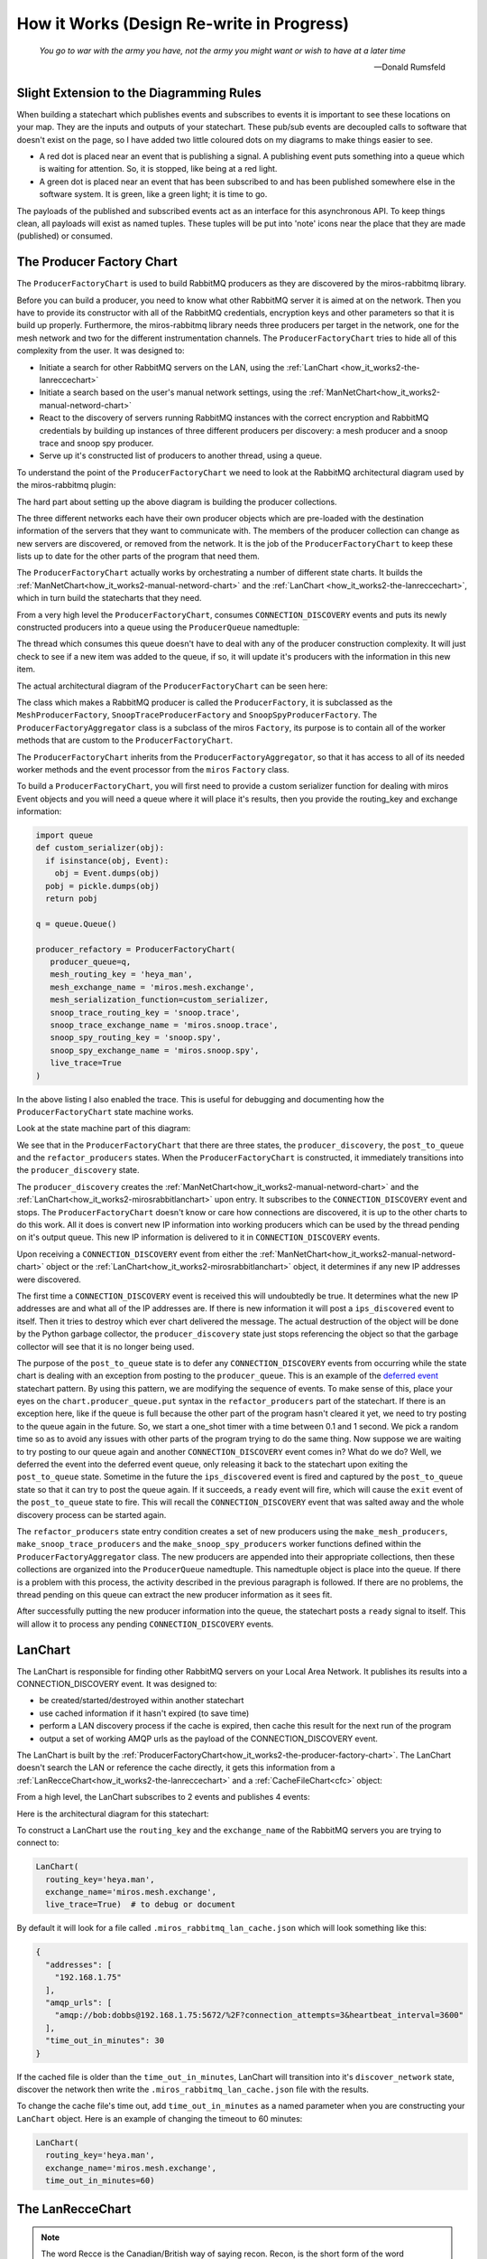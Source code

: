 How it Works (Design Re-write in Progress)
==========================================

.. _how_it_works2-the-cache-file-chart:

.. epigraph::

  *You go to war with the army you have, not the army you might want or wish to
  have at a later time*

  -- Donald Rumsfeld

.. _how_it_works2-slight-extension-to-the-diagramming-rules:

Slight Extension to the Diagramming Rules
-----------------------------------------
When building a statechart which publishes events and subscribes to events it is
important to see these locations on your map.  They are the inputs and outputs
of your statechart.  These pub/sub events are decoupled calls to software that
doesn't exist on the page, so I have added two little coloured dots on my
diagrams to make things easier to see.

* A red dot is placed near an event that is publishing a signal.  A publishing
  event puts something into a queue which is waiting for attention.  So, it is
  stopped, like being at a red light.
  
* A green dot is placed near an event that has been subscribed to and has been
  published somewhere else in the software system.  It is green, like a green
  light; it is time to go.

The payloads of the published and subscribed events act as an interface for this
asynchronous API.  To keep things clean, all payloads will exist as named
tuples.  These tuples will be put into 'note' icons near the place that they are
made (published) or consumed.

.. _how_it_works2-the-producer-factory-chart:

The Producer Factory Chart
--------------------------
The ``ProducerFactoryChart`` is used to build RabbitMQ producers as they are
discovered by the miros-rabbitmq library.

Before you can build a producer, you need to know what other RabbitMQ server it
is aimed at on the network.  Then you have to provide its constructor with all
of the RabbitMQ credentials, encryption keys and other parameters so that it is
build up properly.  Furthermore, the miros-rabbitmq library needs three
producers per target in the network, one for the mesh network and two for the
different instrumentation channels.  The ``ProducerFactoryChart`` tries to hide
all of this complexity from the user.  It was designed to:

* Initiate a search for other RabbitMQ servers on the LAN, using the :ref:`LanChart <how_it_works2-the-lanreccechart>`
* Initiate a search based on the user's manual network settings, using the :ref:`ManNetChart<how_it_works2-manual-netword-chart>`
* React to the discovery of servers running RabbitMQ instances with the correct
  encryption and RabbitMQ credentials by building up instances of three
  different producers per discovery: a mesh producer and a snoop trace and snoop
  spy producer.
* Serve up it's constructed list of producers to another thread, using a queue.

To understand the point of the ``ProducerFactoryChart`` we need to look at the
RabbitMQ architectural diagram used by the miros-rabbitmq plugin:

.. image:: _static/miros_rabbitmq_network_0.svg
    :target: _static/miros_rabbitmq_network_0.pdf
    :align: center

The hard part about setting up the above diagram is building the producer
collections.

The three different networks each have their own producer objects which are
pre-loaded with the destination information of the servers that they want to
communicate with.  The members of the producer collection can change as new
servers are discovered, or removed from the network.  It is the job of the
``ProducerFactoryChart`` to keep these lists up to date for the other parts of
the program that need them.

The ``ProducerFactoryChart`` actually works by orchestrating a number of
different state charts.  It builds the
:ref:`ManNetChart<how_it_works2-manual-netword-chart>` and the :ref:`LanChart
<how_it_works2-the-lanreccechart>`, which in turn build the statecharts that
they need.

.. image:: _static/small_context_producer_factory.svg
    :target: _static/small_context_producer_factory.pdf
    :align: center

From a very high level the ``ProducerFactoryChart``, consumes
``CONNECTION_DISCOVERY`` events and puts its newly constructed producers into a
queue using the ``ProducerQueue`` namedtuple:

.. image:: _static/medium_context_producer_factory.svg
    :target: _static/medium_context_producer_factory.pdf
    :align: center

The thread which consumes this queue doesn't have to deal with any of the
producer construction complexity.  It will just check to see if a new item was
added to the queue, if so, it will update it's producers with the information in
this new item.

The actual architectural diagram of the ``ProducerFactoryChart`` can be seen
here:

.. image:: _static/miros_rabbitmq_producer_discovery.svg
    :target: _static/miros_rabbitmq_producer_discovery.pdf
    :align: center

The class which makes a RabbitMQ producer is called the ``ProducerFactory``, it is
subclassed as the ``MeshProducerFactory``, ``SnoopTraceProducerFactory`` and
``SnoopSpyProducerFactory``.  The ``ProducerFactoryAggregator`` class is a
subclass of the miros ``Factory``, its purpose is to contain all of the worker
methods that are custom to the ``ProducerFactoryChart``.

The ``ProducerFactoryChart`` inherits from the ``ProducerFactoryAggregator``, so
that it has access to all of its needed worker methods and the event processor
from the ``miros`` ``Factory`` class.

To build a ``ProducerFactoryChart``, you will first need to provide a custom
serializer function for dealing with miros Event objects and you will need a
queue where it will place it's results, then you provide the routing_key and
exchange information:

.. code-block:: python

  import queue
  def custom_serializer(obj):
    if isinstance(obj, Event):
      obj = Event.dumps(obj)
    pobj = pickle.dumps(obj)
    return pobj

  q = queue.Queue()

  producer_refactory = ProducerFactoryChart(
     producer_queue=q,
     mesh_routing_key = 'heya_man',
     mesh_exchange_name = 'miros.mesh.exchange',
     mesh_serialization_function=custom_serializer,
     snoop_trace_routing_key = 'snoop.trace',
     snoop_trace_exchange_name = 'miros.snoop.trace',
     snoop_spy_routing_key = 'snoop.spy',
     snoop_spy_exchange_name = 'miros.snoop.spy',
     live_trace=True
  )

In the above listing I also enabled the trace.  This is useful for debugging and
documenting how the ``ProducerFactoryChart`` state machine works.

Look at the state machine part of this diagram:

.. image:: _static/miros_rabbitmq_producer_discovery.svg
    :target: _static/miros_rabbitmq_producer_discovery.pdf
    :align: center

We see that in the ``ProducerFactoryChart`` that there are three states, the
``producer_discovery``, the ``post_to_queue`` and the ``refactor_producers``
states.  When the ``ProducerFactoryChart`` is constructed, it immediately
transitions into the ``producer_discovery`` state.

The ``producer_discovery`` creates the
:ref:`ManNetChart<how_it_works2-manual-netword-chart>` and the
:ref:`LanChart<how_it_works2-mirosrabbitlanchart>` upon entry.  It subscribes to
the ``CONNECTION_DISCOVERY`` event and stops.  The ``ProducerFactoryChart``
doesn't know or care how connections are discovered, it is up to the other
charts to do this work.  All it does is convert new IP information into working
producers which can be used by the thread pending on it's output queue.  This
new IP information is delivered to it in ``CONNECTION_DISCOVERY`` events.

Upon receiving a ``CONNECTION_DISCOVERY`` event from either the
:ref:`ManNetChart<how_it_works2-manual-netword-chart>` object or the
:ref:`LanChart<how_it_works2-mirosrabbitlanchart>` object, it determines if any
new IP addresses were discovered.

The first time a ``CONNECTION_DISCOVERY`` event is received this will
undoubtedly be true.  It determines what the new IP addresses are and what all
of the IP addresses are.  If there is new information it will post a
``ips_discovered`` event to itself.  Then it tries to destroy which ever chart
delivered the message.  The actual destruction of the object will be done by the
Python garbage collector, the ``producer_discovery`` state just stops
referencing the object so that the garbage collector will see that it is no
longer being used.

The purpose of the ``post_to_queue`` state is to defer any
``CONNECTION_DISCOVERY`` events from occurring while the state chart is dealing
with an exception from posting to the ``producer_queue``.  This is an example of
the `deferred event
<https://aleph2c.github.io/miros/patterns.html#patterns-deferred-event>`_
statechart pattern.  By using this pattern, we are modifying the sequence of
events.  To make sense of this, place your eyes on the
``chart.producer_queue.put`` syntax in the ``refactor_producers`` part of the
statechart.  If there is an exception here, like if the queue is full because
the other part of the program hasn't cleared it yet, we need to try posting to
the queue again in the future.  So, we start a one_shot timer with a time
between 0.1 and 1 second.  We pick a random time so as to avoid any issues with
other parts of the program trying to do the same thing.  Now suppose we are
waiting to try posting to our queue again and another ``CONNECTION_DISCOVERY``
event comes in?  What do we do?  Well, we deferred the event into the deferred
event queue, only releasing it back to the statechart upon exiting the
``post_to_queue`` state.  Sometime in the future
the ``ips_discovered`` event is fired and captured by the ``post_to_queue``
state so that it can try to post the queue again.  If it succeeds, a ``ready``
event will fire, which will cause the ``exit`` event of the ``post_to_queue``
state to fire.  This will recall the ``CONNECTION_DISCOVERY`` event that was
salted away and the whole discovery process can be started again.

The ``refactor_producers`` state entry condition creates a set of new producers
using the ``make_mesh_producers``, ``make_snoop_trace_producers`` and the
``make_snoop_spy_producers`` worker functions defined within the
``ProducerFactoryAggregator`` class.  The new producers are appended into their
appropriate collections, then these collections are organized into the
``ProducerQueue`` namedtuple.  This namedtuple object is place into the queue.
If there is a problem with this process, the activity described in the previous
paragraph is followed.  If there are no problems, the thread pending on this
queue can extract the new producer information as it sees fit.  

After successfully putting the new producer information into the queue, the
statechart posts a ``ready`` signal to itself.  This will allow it to process
any pending ``CONNECTION_DISCOVERY`` events.

.. _how_it_works2-mirosrabbitlanchart:

LanChart
--------
The LanChart is responsible for finding other RabbitMQ servers on your Local
Area Network.  It publishes its results into a CONNECTION_DISCOVERY event.  It was
designed to:

* be created/started/destroyed within another statechart
* use cached information if it hasn't expired (to save time)
* perform a LAN discovery process if the cache is expired, then cache this
  result for the next run of the program
* output a set of working AMQP urls as the payload of the CONNECTION_DISCOVERY
  event.

The LanChart is built by the :ref:`ProducerFactoryChart<how_it_works2-the-producer-factory-chart>`.  The LanChart doesn't search the LAN or reference the cache directly, it gets this information from a :ref:`LanRecceChart<how_it_works2-the-lanreccechart>` and a :ref:`CacheFileChart<cfc>` object:

.. image:: _static/small_context_lan_chart.svg
    :target: _static/small_context_lan_chart.pdf
    :align: center

From a high level, the LanChart subscribes to 2 events and publishes 4 events:

.. image:: _static/medium_context_lan_chart.svg
    :target: _static/medium_context_lan_chart.pdf
    :align: center

Here is the architectural diagram for this statechart:

.. image:: _static/miros_rabbitmq_lan_discovery.svg
    :target: _static/miros_rabbitmq_lan_discovery.pdf
    :align: center

To construct a LanChart use the ``routing_key`` and the
``exchange_name`` of the RabbitMQ servers you are trying to connect to:

.. code-block:: python

  LanChart(
    routing_key='heya.man',
    exchange_name='miros.mesh.exchange',
    live_trace=True)  # to debug or document

By default it will look for a file called ``.miros_rabbitmq_lan_cache.json`` which
will look something like this:

.. code-block:: JSON

  {
    "addresses": [
      "192.168.1.75"
    ],
    "amqp_urls": [
      "amqp://bob:dobbs@192.168.1.75:5672/%2F?connection_attempts=3&heartbeat_interval=3600"
    ],
    "time_out_in_minutes": 30
  }

If the cached file is older than the ``time_out_in_minutes``,
LanChart will transition into it's ``discover_network`` state,
discover the network then write the ``.miros_rabbitmq_lan_cache.json`` file with
the results.

To change the cache file's time out, add ``time_out_in_minutes`` as a named
parameter when you are constructing your ``LanChart`` object.  Here
is an example of changing the timeout to 60 minutes:

.. code-block:: python

  LanChart(
    routing_key='heya.man',
    exchange_name='miros.mesh.exchange',
    time_out_in_minutes=60)

.. _how_it_works2-the-lanreccechart:

The LanRecceChart
-----------------
.. note::

  The word Recce is the Canadian/British way of saying recon.  Recon, is the
  short form of the word reconnaissance.  I didn't know this before I googled
  recon, but being a good Canadian I decided to use ``recce`` to name the
  objects and classes in the part of the design, instead of the word recon (we
  all have to do our parts to resist American cultural hegemony).

  Being new to the word I had to figure out how to say it, recce is pronounced
  like 'wreck-ee'. (I learned this from an American)

The LanRecceChart performs multiple scouting missions of your local area network
for compatible RabbitMQ consumers.  The LanRecceChart was designed to:

* be created/started/destroyed within another statechart
* hide the complexity of the local area networking search details
* build a set of search criterion based on it's LAN discovery process
* rely on the RabbitConsumerScoutChart specialists to perform the individual
  scouting missions for compatible RabbitMQ consumers.
* perform all of it's scouting missions in parallel
* work in Linux and on the Windows Linux Subsystem
* provide it's result in the form of asynchronous events to which other
  statecharts can subscribe.
* be easy to debug/document

The LanRecceChart is build by the
:ref:`LanChart<how_it_works2-mirosrabbitlanchart>` object and it builds many
different :ref:`RabbitConsumerScoutChart<how_it_works2-producescoutchart>`
objects:

.. image:: _static/small_context_lan_recce_chart.svg
    :target: _static/small_context_lan_recce_chart.pdf
    :align: center

From a high level, the LanRecceChart subscribes the ``RECCEN_LAN`` event and
publishes the ``LAN_RECCE_COMPLETE`` event.

.. image:: _static/medium_context_lan_recce_chart.svg
    :target: _static/medium_context_lan_recce_chart.pdf
    :align: center

Here is the design diagram for the LanRecceChart, if it is too small, click on
the picture to download a pdf of the diagram:

.. image:: _static/miros_rabbitmq_recce_chart.svg
    :target: _static/miros_rabbitmq_recce_chart.pdf
    :align: center

The LanRecce class, inherited by the LanRecceChart contains all of the methods
required to search your local area network and your local machine for the IP
addresses needed to begin a search for compatible RabbitMQ consumers.  The three
main methods used by the LanRecceChart during the dynamic portion of it's life
are:

  * ``LanRecce.get_working_ip_address``
  * ``ping_to_fill_arp_table``
  * ``candidiate_ip_addresses``

The rest of the methods help these main methods perform their required tasks.

To build a CacheFileChart with a live_trace:

.. code-block:: python

  lan_recce = LanRecceChart(
      routing_key='heya.man',
      exchange_name='miros.mesh.exchange',
      live_trace=True)

The LanRecceChart does not start itself.  The statechart that wants to start the
network reconnaissance will have to publish a ``RECCE_LAN`` event or use the
``post_fifo`` method on the ``LanRecceChart`` object with the ``RECCE_LAN``
event.  Let's just post to it directly using the ``post_fifo`` method:

.. code-block:: python

  lan_recce.post_fifo(Event(signals.RECCE_LAN))

Now let's look at the trace:

.. code-block:: python

  [2018-05-27 09:56:54.372046] [lan_recce_chart] e->start_at() top->private_search
  [2018-05-27 09:56:54.372522] [lan_recce_chart] e->recce_lan() private_search->fill_arp_table
  [2018-05-27 09:56:58.386858] [lan_recce_chart] e->arp_time_out() fill_arp_table->identify_all_ip_addresses
  [2018-05-27 09:56:58.454212] [lan_recce_chart] e->ip_addresses_found() identify_all_ip_addresses->recce_rabbit_consumers
  [2018-05-27 09:57:00.048376] [lan_recce_chart] e->lan_recce_complete() recce_rabbit_consumers->private_search

Compare this trace with it's statechart:

.. image:: _static/miros_rabbitmq_recce_chart.svg
    :target: _static/miros_rabbitmq_recce_chart.pdf
    :align: center

Compare the statechart within the ``LanRecceChart`` class to the sequence diagram with a description:

.. code-block:: python

  [Statechart: lan_recce_chart]
             top     private_search  fill_arp_table  identify_all_ip_addresses  recce_rabbit_consumers
              +-start_at()->|              |                      |                        |
              |    (1)      |              |                      |                        |
              |             +-recce_lan()->|                      |                        |
              |             |    (2)       |                      |                        |
              |             |              +----arp_time_out()--->|                        |
              |             |              |         (3)          |                        |
              |             |              |                      +--ip_addresses_found()->|
              |             |              |                      |          (4)           |
              |             +<-------------+----------------------+--lan_recce_complete()--|
              |             |              |                      |          (5)           |

1. The ``LanRecceChart`` starts itself in the ``private_search`` state.
   Immediately upon entering the ``private_search`` state the state machine
   subscribes to the ``RECCE_LAN`` and ``AMQP_CONSUMER_CHECK`` events.  The
   ``RECCE_LAN`` event will be used by some outside statechart to begin a search
   of the local network and the ``AMQP_CONSUMER_CHECK`` events will be initiated
   within the ``recce_rabbit_consumers`` state, talked about in step 4.
   
   After subscribing to the public events it uses the ``get_working_ip_address``
   static to get it's working IP address.

2. In response to our posted ``RECCE_LAN`` event the chart posts a private
   ``recce_lan`` event and begins a search of the local area network.  Notice
   that while the state machine is within the ``lan_recce`` state, all
   additional ``RECCE_LAN`` events will be deferred until the state is exited.
   This is an example of the `deferred event pattern <https://aleph2c.github.io/miros/patterns.html#patterns-deferred-event>`_.

   After the event processor enters the ``lan_recce`` state, it's initialization
   signal causes a transition into the ``fill_arp_table``.  Upon entering the
   ``file_arp_table`` the state machine pings the broadcast address of the local
   network to fill the arp table and triggers a one shot event called
   ``ARP_FILL_TIME_OUT`` to fire in ``lan.arp_time_sec``.  This value can be
   passed into the LanRecceChart as an optional parameter, by default it is set
   to 2 seconds.

3. 2 seconds after step 2, the ``ARP_FILL_TIME_OUT`` one shot is fired, causing
   a transition into the ``identify_all_ip_addresses`` state.  Upon entering
   this state the state machine determines what the network addresses are by
   reading the arp table within a call to the ``candidiate_ip_addresses``
   method.  It then posts the ``ip_address_found`` event to itself.

4. At this stage, each of the discovered IP addresses is used to begin a
   scouting mission.  The missions run in parallel using their own
   ``RabbitConsumerScoutChart`` instance.  When a mission is completed, the
   result is published by the ``RabbitConsumerScoutChart`` within the payload of
   the ``AMQP_CONSUMER_CHECK`` event and caught and handled within the
   ``recce_rabbit_consumers`` state.

   When all of the searches have returned their respect ``AMQP_CONSUMER_CHECK``
   the IP addresses that have been confirmed to have a RabbitMQ consumer are put
   into the payload of a ``LAN_RECCE_COMPLETE`` event and published to the task
   fabric so that any statechart subscribing to this event will receive the
   results of the reconnaissance of the local network.

.. _how_it_works2-producescoutchart:

The Rabbit Consumer Scout Chart
-------------------------------
The RabbitConsumerScoutChart searches an IP address to see if there is a
compatible RabbitMQ consumer running on it.  The RabbitConsumerScoutChart was
designed to:

* be created/started/destroyed within another statechart
* run in parallel with other instances of itself (to speed up searches of large LANs)
* ensure that the RabbitMQ credentials were not in the code base
* ensure that the encryption secrets where not in the code base
* hide the complexity of the pika producer's creation process
* provide the capability to be run many times with different search criterion
* provide it's answers in the form of asynchronous events to which other
  statecharts can subscribe.
* be easy to debug/document

The RabbitConsumerScoutChart is built by
:ref:`ManNetChart<how_it_works2-manual-netword-chart>` and the
:ref:`LanRecceChart<how_it_works2-the-lanreccechart>` objects:

.. image:: _static/small_context_rabbit_consumer_scout_chart.svg
    :target: _static/small_context_rabbit_consumer_scout_chart.pdf
    :align: center

From a high level, the RabbitConsumerScoutChart sends a message after it has
been constructed with the required RabbitMQ credentials.  It's search can also
be refactored with the REFACTOR_SEARCH event:

.. image:: _static/medium_context_rabbit_consumer_scout_chart.svg
    :target: _static/medium_context_rabbit_consumer_scout_chart.pdf
    :align: center

To perform a scouting mission for a given IP address, you will need the
routing_key and an exchange_name that you want to connect to, then do something
like this:

.. code-block:: python
  
  scout1 = RabbitConsumerScoutChart(
    '192.168.1.77',
    routing_key='heya.man',
    exchange='miros.mesh.exchange',
    live_trace=True)  # to debug the chart

The above call would construct a statechart, start it and scout the network with
the provided information.  

Upon completing it's scouting mission, the ``scout1`` object would answer in
the form of an asynchronous event named ``AMQP_CONSUMER_CHECK``.  The answer
will be in the payload of the event in the form of a namedtuple: 

``AMQPConsumerCheckPayload(ip_address, result, routing_key, exchange_name)``:

To get access to this answer within the statechart initiating the search, it
would have to be subscribed to the event (usually done in the entry condition of
the outer state):

.. code-block:: python

  chart.subscribe(Event(signals.AMQP_CONSUMER_CHECK))

For the subscribing state machine to extract the answer it would need to react
to the ``AMQP_CONSUMER_CHECK`` event. Here is how you would do that within a
miros Factory object:

.. code-block:: python

  # The callback used to see the event
  def callback_AMQP_CONSUMER_CHECK(lan, e):
    status = return_status.HANDLED
    ip = e.payload.ip_address
    result = e.payload.result
    routing_key = e.payload.routing_key
    exchange_name = e.payload.exchange_name

    if result:
      print("AMQP consumer at searched location")
    else:
      print("AMQP consumer NOT at searched location")


  # linking a state to an event and it's callback
  some_state = recce.create(state='some_state'). \
    catch(signals.AMQP_CONSUMER_CHECK, 
          handler=recce_rabbit_consumers_AMQP_CONSUMER_CHECK). \
    to_method()

To perform another search on the same ``scout1`` object, post a ``REFACTOR_SEARCH`` event to it:

.. code-block:: python

  scout1.postfifo(
    Event(signal=signals.REFACTOR_SEARCH,
      payload={
        'ip_address':192.168.1.77,
        'routing_key': 'archer.bob'
        'exchange_name': 'miros.mesh.exchange', 
        }
    )

Here is the design diagram from the RabbitConsumerScoutChart, if you can't see
it, click on it to download a pdf of the diagram:

.. image:: _static/miros_rabbitmq_consumer_scout_chart.svg
    :target: _static/miros_rabbitmq_consumer_scout_chart.pdf
    :align: center

The ``RabbitConsumerScout`` class contains the data and methods that are used by
the ``RabbitConsumerScoutChart``.  The ``RabbitConsumerScout`` class basically
hides the complexity of building a RabbitMQ producer by asking the
``RabbitTopicPublisherMaker`` object to make the producer for it.  This
``RabbitTopicPublisherMaker`` object, accesses the hidden credentials from the
``.env`` file tucked away somewhere in an outer directory.  The diagram tries to
describe how this information is stored in an ``.env`` file, loaded into the
environment then used by the ``RabbitTopidPublisherMaker`` class to build up a
topic publisher.

The ``RabbitConsumerScoutChart`` inherits from the ``RabbitConsumerScout``
class, so it gets the publisher as part of the deal.  The client basically needs
to provide it an IP address, a routing key and an exchange name and it is ready
to perform a search.  A user can provide the ``live_trace`` and ``live_spy``
arguments if they need to debug the statechart encased within the
``RabbitConsumerScoutChart``, but by default this instrumentation is off.  Let's
turn this instrumentation on and then describe what it is doing.  We will search
for an address that doesn't have a RabbitMQ server running on it:

.. code-block:: python

  scout1 = RabbitConsumerScoutChart(
    '192.168.1.77',
    routing_key='heya.man',
    exchange='miros.mesh.exchange',
    live_trace=True)  # to debug the chart

This will result in the following trace instrumentation:

.. code-block:: python

  [2018-05-25 18:50:34.888810] [192.168.1.77] e->start_at() top->producer_thread_engaged
  [2018-05-25 18:50:34.990279] [192.168.1.77] e->try_to_connect_to_consumer() producer_thread_engaged->producer_post_and_wait
  [2018-05-25 18:50:35.569538] [192.168.1.77] e->consumer_test_complete() producer_post_and_wait->no_amqp_consumer_server_found
  AMQPConsumerCheckPayload(ip_address='192.168.1.77', result=False, routing_key='heya.man', exchange_name='miros.mesh.exchange')

To see what is going on, compare the above trace to the state machine in this diagram:

.. image:: _static/miros_rabbitmq_consumer_scout_chart.svg
    :target: _static/miros_rabbitmq_consumer_scout_chart.pdf
    :align: center

Here we will turn the trace into a sequence diagram, then explain what happens
during each event:

.. code-block:: python

  [Statechart: 192.168.1.77]
                 top   producer_thread_engaged          producer_post_and_wait    no_amqp_consumer_server_found
                  +--start_at()-->|                                |                             |
                  |     (1)       |                                |                             |
                  |               +--try_to_connect_to_consumer()->|                             |
                  |               |              (2)               |                             |
                  |               |                                +--consumer_test_complete()-->|
                  |               |                                |            (3)              |
  (4) -> 
    AMQPConsumerCheckPayload(
      ip_address='192.168.1.69',
      result=False,
      routing_key='heya.man',
      exchange_name='miros.mesh.exchange')

1.  We see that when the state machine starts, it initializes itself into the
    ``search`` state which builds a ``scout.producer`` object and subscribes the
    machine with the global ``REFACTOR_SEARCH`` event.  Upon completing these
    tasks the ``search`` state is issued the ``INIT_SIGNAL`` which causes the
    state machine to enter the ``producer_thread_engaged`` state.  Upon entering
    this state the ``scout.produer``'s thread is started and a delayed one-shot
    ``try_to_connect_to_consumer`` event is built, then started.  This
    one-shot is intended to give the ``scout.producer`` thread enough time to
    turn itself on before we start using it.

2.  About 200 ms after step 1, the ``try_to_connect_to_consumer``
    one-shot event causes a transition out of the ``producer_thread_engaged``
    state into the ``producer_post_and_wait`` state.  Upon entering the
    ``producer_post_and_wait`` state, the state machine sends a test message out
    to any consumer that might exist on the IP address being searched.  There is
    a lot happening in the background; the message is setup as a random string
    of character, it's encrypted and serialized by the ``scout.producer``, it's
    routing key and exchange information and RabbitMQ credentials are stamped
    onto it.  This is really of no concern to the state machine, all of this
    work is being done within the ``scout.producer`` object.

    Once the message is sent the ``producer_post_and_wait`` state arms a
    ``consumer_test_complete`` one-shot to fire in 500 ms.  This means that the
    consumer, if it exists has half a second to respond to our search otherwise
    the state machine will conclude that it is not there.

3.  The ``consumer_test_complete`` event is fired roughly 500 ms after the end
    of step 2.  This causes a call to the signal hygiene ``cancel_events`` method,
    then the state machine checks the results of the producer's search by looking at
    it's ``scout.producer.connect_error`` flag.  In this case no connection was
    made so the flag is set to True.  This causes a transition into the
    ``no_amqp_consumer_server_found`` state.  Upon entering the state the public
    event ``AMQP_CONSUMER_CHECK`` is made with a four element tuple result:

    .. code-block:: python

       ('192.168.1.77', False, 'heya.man', 'miros.mesh.exchange')

4. Some other statechart that has subscribed to the ``AMQP_CONSUMER_CHECK``
   will catch this event and determine that the address 192.168.1.77 will not
   respond to the RabbitMQ credentials, the encryption key with the current
   topic key and exchange name.


.. _cfc:

The Cache File Chart
--------------------

The CacheFileChart is used to read and write the network discovery cache
information.  It was designed to:

* be created/started/destroyed within another statechart
* allow one cache file to be readable and writable from thousands of different
  programs running at the same time.
* hide the complexity of concurrent file reads from the user
* hide the complexity of concurrent file writes from the user
* have a stochastic-exponential-timeout mechanism for pending read/write waits 
* Write a file based on an asynchronous event published from another statechart
* Convert a file read into an asynchronous event which can be subscribed to
  by another statechart
* be easy to debug/document

The network discovery process is expensive, so we will cache its results to a
JSON file.

The cache will persist beyond the life of the program that wrote it.  When the
next program runs, it will read the cache, determine if it is young enough to be
useful, and if so, it will skip the expensive network discovery process.

We use the JSON format since we will be transmitting this cache to other hosts
and JSON has become the standard format for transmitting data.

There could be thousands of processes trying to read and write to this cache
file at the same time.  To address this concern, we wrap this file access into
an active object which will check if the file is writable before trying to read
from it or write to it.  If the file is writable, the statechart will determine
that no other program is using the file.  The statechart that manages this file
access is called the CacheFileChart.

The CacheFileChart is build by the
:ref:`ManNetChart<how_it_works2-manual-netword-chart>` and the
:ref:`LanChart<how_it_works2-mirosrabbitlanchart>`.

.. image:: _static/small_context_cache_file_chart.svg
    :target: _static/small_context_cache_file_chart.pdf
    :align: center

From a high level, the CacheFileChart responds to three messages and delivers
one:

.. image:: _static/medium_context_cache_file_chart.svg
    :target: _static/medium_context_cache_file_chart.pdf
    :align: center

The architectural diagram for the CacheFileChart is here:

.. image:: _static/miros_rabbitmq_cache_file_chart.svg
    :target: _static/miros_rabbitmq_cache_file_chart.pdf
    :align: center

To construct the ``CacheFileChart`` with a live trace, for debugging:

.. code-block:: python

  cache_file = CacheFileChart(live_trace=True)

To read the file, subscribe to the ``CACHE`` event, then publish a
``CACHE_FILE_READ`` event to the active fabric and wait for a ``CACHE`` event to
come back.  This ``CACHE`` event will contain a dictionary version of the JSON
cache file.

Here is a bit about how it works:

The design was intended to be built within another statechart and to start
itself upon being constructed.  The CacheFileChart subscribes to the
``CACHE_FILE_WRITE`` and the ``CACHE_FILE_READ`` events.  If any other part of the
program wants to see what is in the cache, they would post a ``CACHE_FILE_READ``.
The CacheFileChart will send a ``CACHE`` event with the contents of the cache and
whether the cache has been expired.

If any other statechart would like to write the cache, they would place the
contents of the write into a dict as the payload of the ``CACHE_FILE_WRITE``.

Internally the ``CACHE_FILE_READ`` and ``CACHE_FILE_WRITE`` public events are turned
into the ``file_read`` and ``file_write`` events.  When the state chart sees that such
an event is posted it will try to enter the file_read or file_write states.
Such transitions can be blocked if the file is not writable (set by the OS).  In
the case that the event is blocked, the statechart re-posts the same event to
itself at a future time, then stops running.  The re-posting time is a random
number between 0.001 and a timeout.  This timeout parameter increases for each
re-posting failure, to a maximum value of 5 seconds.

If a ``file_read`` or ``file_write`` event succeeds to transition past the file access
state, it will lock the file by making it un-writable.  This global state, put
onto the file by the operating system will make the file exclusive to this
program.  When the file is read or written, the CacheFileChart will post either
a read_successful or write_successful event to itself.  This will cause an exit
signal to occur on the file_accessed state, which will make the file writable.
Other programs will now have the ability to access the same file when their
deferred ``file_read`` or ``file_write`` events fire.

The internal code within the file_read and file_write states was taken from
various stack overflow articles describing how to safely read and write a file
in a very short period of time, in an environment where many other programs are
trying to do the same thing.

.. note::

  The CacheFileChart was designed to work within the limited POSIX file features
  offered by the Windows Linux Subsystem.  So, it should run on Windows, Linux
  and the various Apple operating systems.


.. _how_it_works2-manual-netword-chart:

Manual Network Chart
--------------------
The ManNetChart lets a user to specify the addresses they
want to use in their network. It was designed to:

* Reference a simple JSON file for it's information
* By default this file is called ``.miros_rabbitmq_hosts.json``, but this can be
  overridden by setting a path in the ManNetChart constructor.
* This JSON file will contain host information in the form of an IP address or
  as a standard URL (not the complicated AMQP URL)
* Test all manual addresses prior delivering them to the ProducerFactoryChart.
* Re-evaluate the hosts file to see if any connections that were listed that
  didn't work, are working.

The ManNetChart is built by the :ref:`ProducerFactoryChart<how_it_works2-the-producer-factory-chart>`.  The ManNetChart makes one
:ref:`CacheFileChart<cfc>` object and many different :ref:`RabbitConsumerScoutChart<how_it_works2-producescoutchart>` objects:

.. image:: _static/small_context_man_net_chart.svg
    :target: _static/small_context_man_net_chart.pdf
    :align: center

The ManNetChart subscribes to 3 events and publishes 2 events.

.. image:: _static/medium_context_man_net_chart.svg
    :target: _static/medium_context_man_net_chart.pdf
    :align: center

The file that the ``ManNetChart`` uses defaults to
``.miros_rabbitmq_hosts.json``.  It is just a JSON file listing the hosts that
you want in your networks:

.. code-block:: JSON

  {
    "hosts": [
      "192.168.1.75",
      "my_host_as_a_url.com"
    ]
  }

You would specify the path to the file in the constructor, along with the mesh
routing key, the mesh exchange name and, if you want instrumentation turned on:

.. code-block:: python

    man_net_chart = ManNetChart(
      routing_key="heya.man",
      exchange_name="sex_change",
      cache_file_path=".miros_rabbitmq_hosts.json")

The cache_file_path is an optional parameter, if you don't set it, it will
default to using the .miros_rabbitmq_cache_file_chart in the current directory.
Likewise the ``live_trace`` and ``live_spy`` are default parameters, they default
to ``False``.

The ManNetChart architectural diagram can be seen here:

.. image:: _static/miros_rabbitmq_manual_discovery.svg
    :target: _static/miros_rabbitmq_manual_discovery.pdf
    :align: center

The ``MirosRabbitManualNetwork`` class inherits from the miros ``Factory``
class, so it has the event processor and all of the other required state chart
features provided by the miros library.  It also contains all of the worker
functions and useful attribute names that are needed by the ``ManNetChart``
class.

When the ``ManNetChart`` is created it immediately starts in the
``read_and_evaluate_network_details`` state.  It subscribes to the
``AMQP_CONSUMER_CHECK`` event.  It constructs a
``CacheFileChart``, subscribes to this chart's ``CACHE`` event then publishes a
``CACHE_FILE_READ`` to it and stops processing.

When the ``CACHE`` event is heard, if the ``CACHE`` event contains a file name
that matches to one provided to the ``ManNetChart`` constructor, it assigns it
to the hosts attribute and transitions to the ``evaluate_network`` state.

Upon entering the ``evaluate_network`` state, a RecceNode named tuple is made
for each host address that was listed in the hosts file.  Within this RecceNode
named tuple is a :ref:`RabbitConsumerScoutChart<how_it_works2-producescoutchart>`.

The ``RabbitConsumerScoutChart`` will start itself and determine if the address
provided to it has another miros-rabbitmq program running on it with the same
encryption keys and RabbitMQ credentials.  It finishes it search by sending out
the ``AMQP_CONSUMER_CHECK`` event with the results in its payload.

The ``AMQP_CONSUMER_CHECK`` could be coming at this chart from another part of
the system, so we confirm that its results are something that we care about then
process it:

* setting the scout attribute of the RecceNode named tuple to None so that the
  Python garbage collector will remove the ``RabbitConsumerScoutChart`` that was
  used to conduct the search
* assigning the ``live_hosts``, ``list_amqp_urls``, ``dead_hosts`` and
  ``dead_amqp_urls`` attributes.
* determining if our search is complete by looking at the ``searched`` attribute all
  of our candidate RecceNodes.

If the search is complete, we post a ``network_evaluated`` event, which is
caught by a hook in the outer state.

The ``network_evaluated`` hooks publishes the ``CONNECTION_DISCOVERY`` event
with the ``live_hosts`` and the ``live_amqp_urls`` tabulated during the
``evaluate_network``.

Notice that the ``ManNetChart`` stays in the ``evaluate_network`` state upon
completing a search.  If another search is required, the ``EVALUATE_HOSTS_FILE``
event can be sent to the chart.  It might makes sense to send such an event
periodically if you would like to see if any of the dead hosts have become
responsive.

